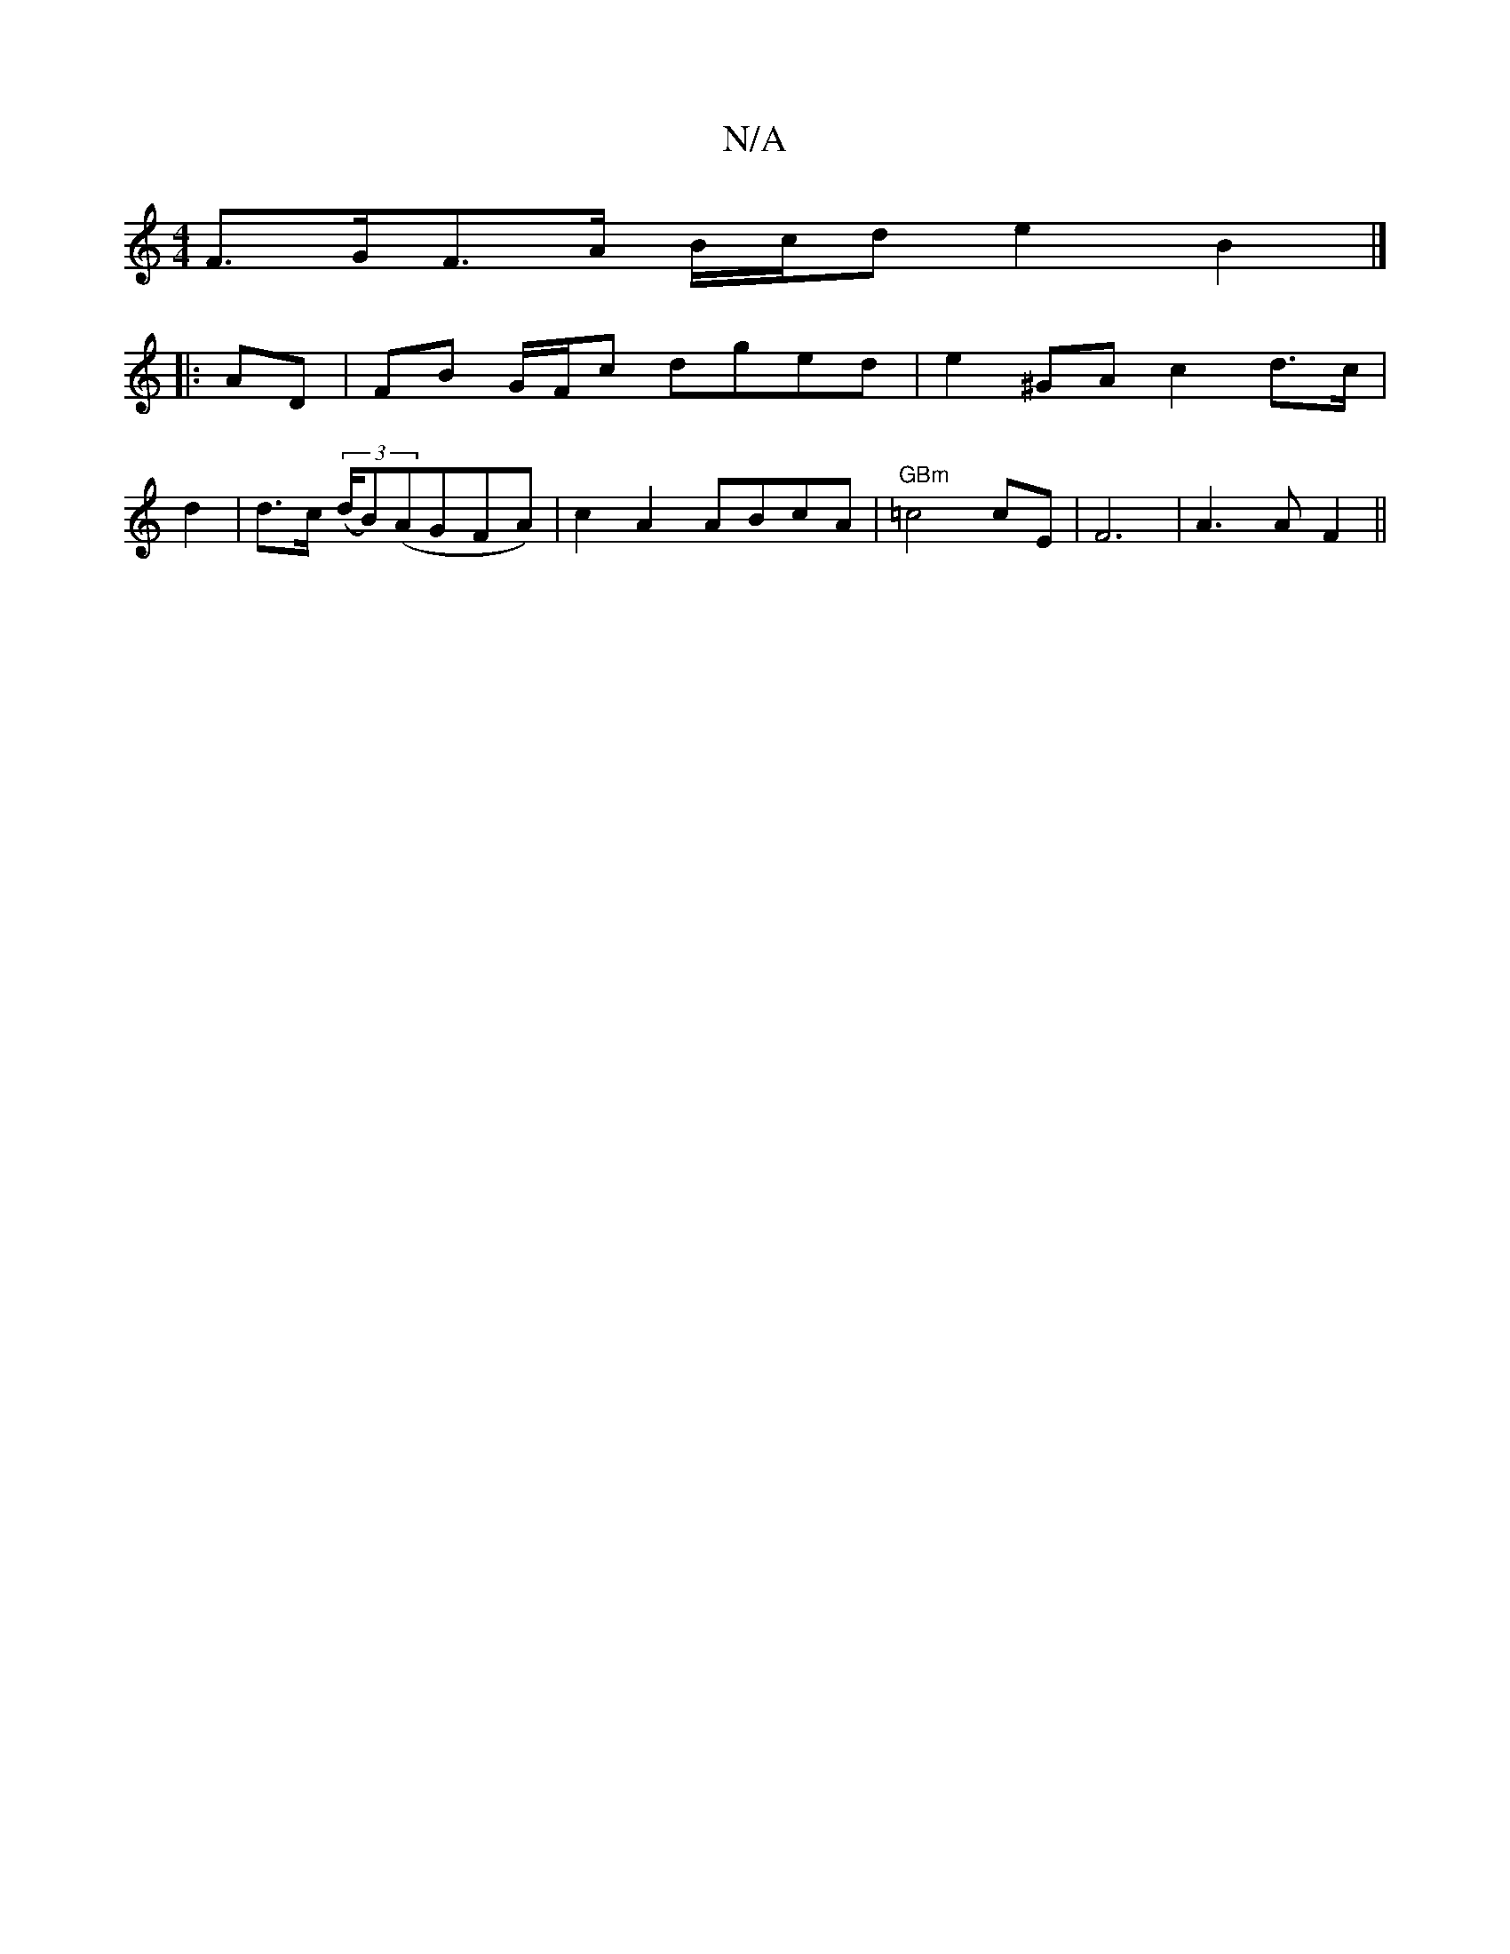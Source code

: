 X:1
T:N/A
M:4/4
R:N/A
K:Cmajor
 F>GF>A B/c/d e2B2|]
|:AD|FB G/F/c dged | e2 ^GA c2 d>c|
d2 | d>c ((3d/B)(AGFA)|c2 A2 ABcA|"GBm" =c4 cE | F6 | A3 A F2 ||

|:BG BG AB | | B4 ed | B2 d>e f4 |
d>c d2 d2 fd/d/ | "G"exb .g. f | fgaf dBAG